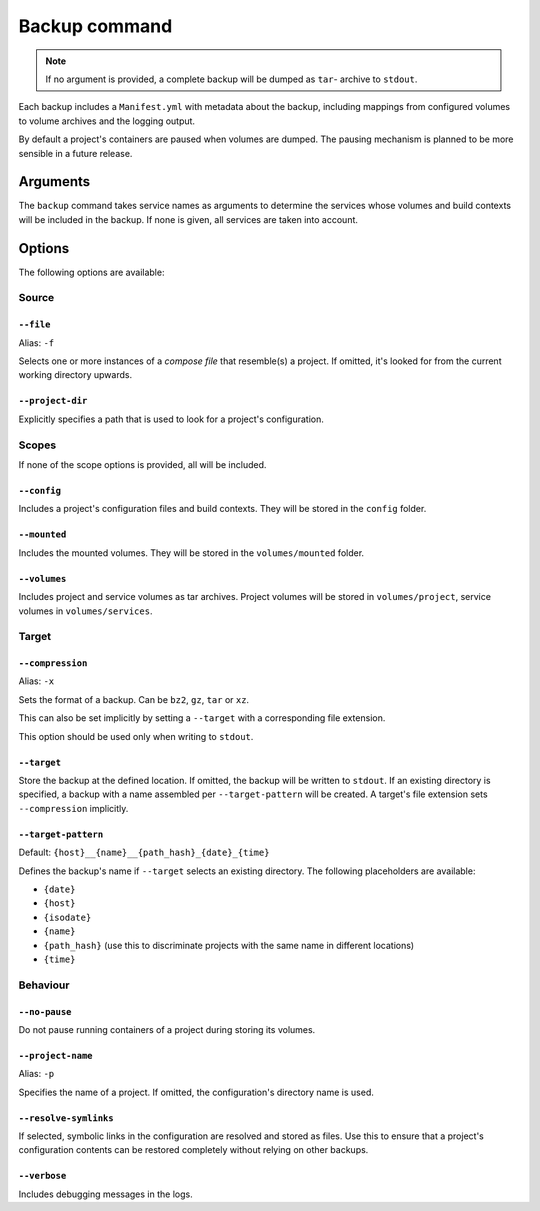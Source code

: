 Backup command
==============

.. note::

    If no argument is provided, a complete backup will be dumped as ``tar``-
    archive to ``stdout``.

Each backup includes a ``Manifest.yml`` with metadata about the backup,
including mappings from configured volumes to volume archives and the logging
output.

By default a project's containers are paused when volumes are dumped.
The pausing mechanism is planned to be more sensible in a future release.

Arguments
---------

The ``backup`` command takes service names as arguments to determine the
services whose volumes and build contexts will be included in the backup.
If none is given, all services are taken into account.


Options
-------

The following options are available:


Source
~~~~~~

``--file``
..........

Alias: ``-f``

Selects one or more instances of a  `compose file` that resemble(s) a project.
If omitted, it's looked for from the current working directory upwards.

``--project-dir``
.................

Explicitly specifies a path that is used to look for a project's configuration.


Scopes
~~~~~~

If none of the scope options is provided, all will be included.

``--config``
............

Includes a project's configuration files and build contexts.
They will be stored in the ``config`` folder.

``--mounted``
.............

Includes the mounted volumes.
They will be stored in the ``volumes/mounted`` folder.

``--volumes``
.............

Includes project and service volumes as tar archives.
Project volumes will be stored in ``volumes/project``, service volumes in
``volumes/services``.


Target
~~~~~~

``--compression``
.................

Alias: ``-x``

Sets the format of a backup. Can be ``bz2``, ``gz``, ``tar`` or ``xz``.

This can also be set implicitly by setting a ``--target`` with a corresponding
file extension.

This option should be used only when writing to ``stdout``.

``--target``
............

Store the backup at the defined location. If omitted, the backup will be
written to ``stdout``.
If an existing directory is specified, a backup with a name assembled per
``--target-pattern`` will be created.
A target's file extension sets ``--compression`` implicitly.

``--target-pattern``
....................

Default: ``{host}__{name}__{path_hash}_{date}_{time}``

Defines the backup's name if ``--target`` selects an existing directory. The
following placeholders are available:

- ``{date}``
- ``{host}``
- ``{isodate}``
- ``{name}``
- ``{path_hash}`` (use this to discriminate projects with the same name in different locations)
- ``{time}``

Behaviour
~~~~~~~~~

``--no-pause``
..............

Do not pause running containers of a project during storing its volumes.

``--project-name``
..................

Alias: ``-p``

Specifies the name of a project. If omitted, the configuration's directory name
is used.

``--resolve-symlinks``
......................

If selected, symbolic links in the configuration are resolved and stored as
files. Use this to ensure that a project's configuration contents can be
restored completely without relying on other backups.

``--verbose``
.............

Includes debugging messages in the logs.



.. _`compose file`: https://docs.docker.com/compose/compose-file/
